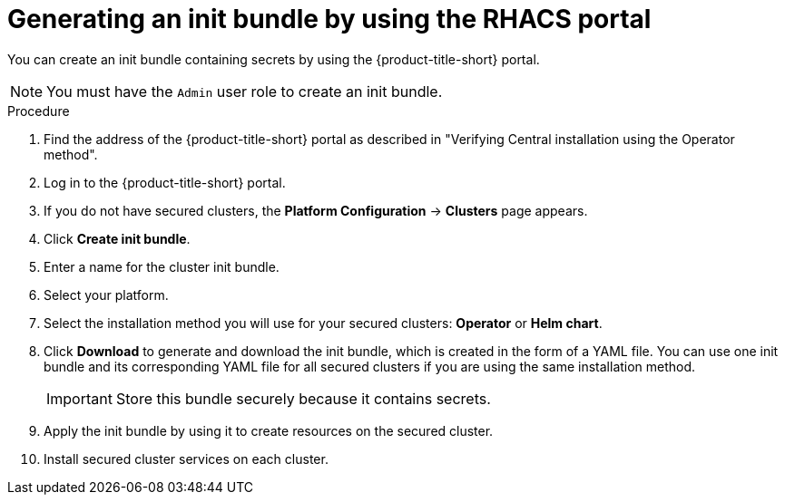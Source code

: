 // Module included in the following assemblies:
//
// * installing/installing_helm/install-helm-customization.adoc
//
// You must declare the `topic-helm` or `topic-operator` attribute when using this module.
:_mod-docs-content-type: PROCEDURE
[id="portal-generate-init-bundle_{context}"]
= Generating an init bundle by using the RHACS portal


ifeval::["{context}" == "init-bundle-cloud-other"]
:cloud-svc:
endif::[]

ifeval::["{context}" == "init-bundle-cloud-ocp"]
:cloud-svc:
endif::[]

ifeval::["{context}" == "init-bundle-cloud-ocp"]
:openshift:
endif::[]

ifeval::["{context}" == "init-bundle-ocp"]
:openshift:
endif::[]

ifeval::["{context}" == "init-bundle-ocp"]
:openshift:
endif::[]

ifndef::cloud-svc[]
You can create an init bundle containing secrets by using the {product-title-short} portal.
endif::cloud-svc[]

ifdef::cloud-svc[]
You can create an init bundle containing secrets by using the {product-title-short} portal, also called the ACS Console.
endif::cloud-svc[]

[NOTE]
====
You must have the `Admin` user role to create an init bundle.
====

.Procedure

ifndef::cloud-svc[]
. Find the address of the {product-title-short} portal as described in "Verifying Central installation using the Operator method".
endif::cloud-svc[]
. Log in to the {product-title-short} portal.
. If you do not have secured clusters, the *Platform Configuration* -> *Clusters* page appears.
. Click *Create init bundle*.
. Enter a name for the cluster init bundle.
. Select your platform.
. Select the installation method you will use for your secured clusters: *Operator* or *Helm chart*.
. Click *Download* to generate and download the init bundle, which is created in the form of a YAML file. You can use one init bundle and its corresponding YAML file for all secured clusters if you are using the same installation method.
+
[IMPORTANT]
====
Store this bundle securely because it contains secrets.
====
.Next steps
. Apply the init bundle by using it to create resources on the secured cluster.
. Install secured cluster services on each cluster.

ifeval::["{context}" == "init-bundle-cloud-other"]
:!cloud-svc:
endif::[]

ifeval::["{context}" == "init-bundle-cloud-ocp"]
:!cloud-svc:
endif::[]

ifeval::["{context}" == "init-bundle-cloud-ocp"]
:!openshift:
endif::[]

ifeval::["{context}" == "init-bundle-ocp"]
:!openshift:
endif::[]

ifeval::["{context}" == "init-bundle-ocp"]
:!openshift:
endif::[]
